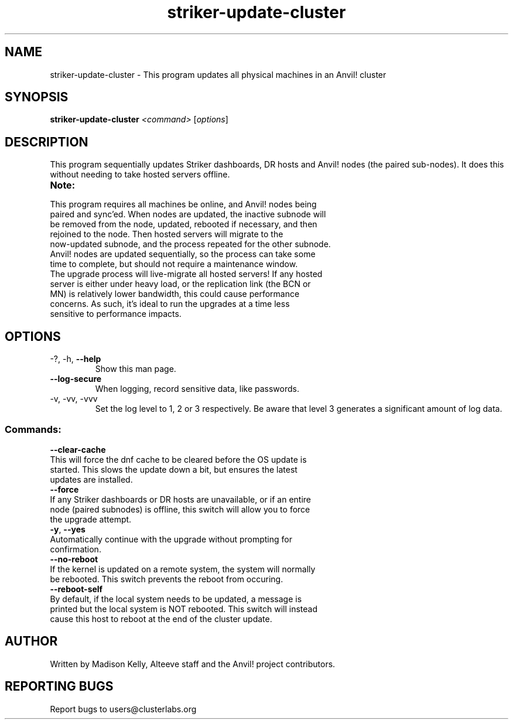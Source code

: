 .\" Manpage for the Anvil! cluster update tool.
.\" Contact mkelly@alteeve.com to report issues, concerns or suggestions.
.TH striker-update-cluster "8" "July 11 2023" "Anvil! Intelligent Availability™ Platform"
.SH NAME
striker-update-cluster \- This program updates all physical machines in an Anvil! cluster
.SH SYNOPSIS
.B striker-update-cluster 
\fI\,<command> \/\fR[\fI\,options\/\fR]
.SH DESCRIPTION
This program sequentially updates Striker dashboards, DR hosts and Anvil! nodes (the paired sub-nodes). It does this without needing to take hosted servers offline.
.TP
.B Note:
.TP
This program requires all machines be online, and Anvil! nodes being paired and sync'ed. When nodes are updated, the inactive subnode will be removed from the node, updated, rebooted if necessary, and then rejoined to the node. Then hosted servers will migrate to the now-updated subnode, and the process repeated for the other subnode. Anvil! nodes are updated sequentially, so the process can take some time to complete, but should not require a maintenance window.
.TP
The upgrade process will live-migrate all hosted servers! If any hosted server is either under heavy load, or the replication link (the BCN or MN) is relatively lower bandwidth, this could cause performance concerns. As such, it's ideal to run the upgrades at a time less sensitive to performance impacts.
.TP
.SH OPTIONS
.TP
\-?, \-h, \fB\-\-help\fR
Show this man page.
.TP
\fB\-\-log-secure\fR
When logging, record sensitive data, like passwords.
.TP
\-v, \-vv, \-vvv
Set the log level to 1, 2 or 3 respectively. Be aware that level 3 generates a significant amount of log data.
.SS "Commands:"
.TP
\fB\-\-clear\-cache\fR
.TP
This will force the dnf cache to be cleared before the OS update is started. This slows the update down a bit, but ensures the latest updates are installed.
.TP
\fB\-\-force\fR
.TP
If any Striker dashboards or DR hosts are unavailable, or if an entire node (paired subnodes) is offline, this switch will allow you to force the upgrade attempt.
.TP
\fB\-y\fR, \fB\-\-yes\fR
.TP
Automatically continue with the upgrade without prompting for confirmation.
.TP
\fB\-\-no\-reboot\fR
.TP
If the kernel is updated on a remote system, the system will normally be rebooted. This switch prevents the reboot from occuring.
.TP
\fB\-\-reboot\-self\fR
.TP
By default, if the local system needs to be updated, a message is printed but the local system is NOT rebooted. This switch will instead cause this host to reboot at the end of the cluster update.
.IP
.SH AUTHOR
Written by Madison Kelly, Alteeve staff and the Anvil! project contributors.
.SH "REPORTING BUGS"
Report bugs to users@clusterlabs.org

